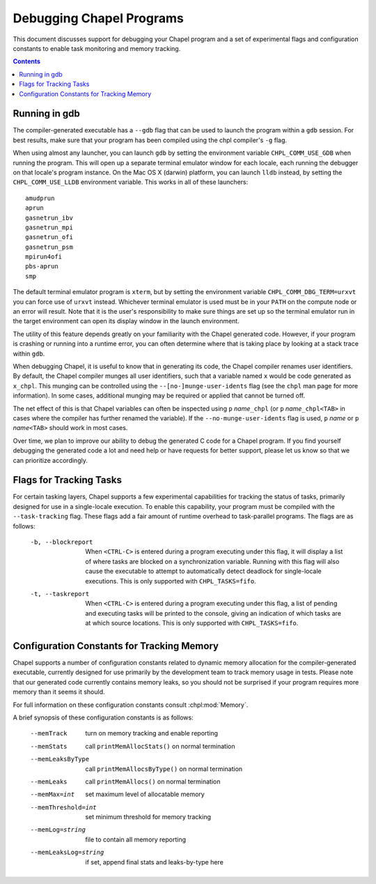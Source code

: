.. _readme-debugging:

=========================
Debugging Chapel Programs
=========================

This document discusses support for debugging your Chapel program and a set of
experimental flags and configuration constants to enable task monitoring and
memory tracking.

.. contents::

--------------
Running in gdb
--------------

The compiler-generated executable has a ``--gdb`` flag that can be used
to launch the program within a ``gdb`` session.  For best results, make
sure that your program has been compiled using the chpl compiler's
``-g`` flag.

When using almost any launcher, you can launch ``gdb`` by setting the
environment variable ``CHPL_COMM_USE_GDB`` when running the program.
This will open up a separate terminal emulator window for each locale,
each running the debugger on that locale's program instance.  On the Mac
OS X (darwin) platform, you can launch ``lldb`` instead, by setting the
``CHPL_COMM_USE_LLDB`` environment variable.  This works in all of these
launchers::

  amudprun
  aprun
  gasnetrun_ibv
  gasnetrun_mpi
  gasnetrun_ofi
  gasnetrun_psm
  mpirun4ofi
  pbs-aprun
  smp

The default terminal emulator program is ``xterm``,
but by setting the environment variable ``CHPL_COMM_DBG_TERM=urxvt``
you can force use of ``urxvt`` instead.
Whichever terminal emulator is used must be in your ``PATH``
on the compute node or an error will result.
Note that it is the user's responsibility to make sure things are set up
so the terminal emulator run in the target environment can open its
display window in the launch environment.

The utility of this feature depends greatly on your familiarity with
the Chapel generated code.  However, if your program is crashing or
running into a runtime error, you can often determine where that is
taking place by looking at a stack trace within ``gdb``.

When debugging Chapel, it is useful to know that in generating its code,
the Chapel compiler renames user identifiers.  By default, the Chapel
compiler munges all user identifiers, such that a variable named ``x``
would be code generated as ``x_chpl``.  This munging can be controlled
using the ``--[no-]munge-user-idents`` flag (see the ``chpl`` man page
for more information).  In some cases, additional munging may be
required or applied that cannot be turned off.

The net effect of this is that Chapel variables can often be inspected
using ``p`` *name*\ ``_chpl`` (or ``p`` *name*\ ``_chpl<TAB>`` in cases
where the compiler has further renamed the variable).  If the
``--no-munge-user-idents`` flag is used, ``p`` *name* or
``p`` *name*\ ``<TAB>`` should work in most cases.

Over time, we plan to improve our ability to debug the generated C
code for a Chapel program.  If you find yourself debugging the
generated code a lot and need help or have requests for better
support, please let us know so that we can prioritize accordingly.


------------------------
Flags for Tracking Tasks
------------------------

For certain tasking layers, Chapel supports a few experimental
capabilities for tracking the status of tasks, primarily designed for
use in a single-locale execution.  To enable this capability, your
program must be compiled with the ``--task-tracking`` flag.  These flags
add a fair amount of runtime overhead to task-parallel programs. The
flags are as follows:

  -b, --blockreport  When ``<CTRL-C>`` is entered during a program
                     executing under this flag, it will display a list
                     of where tasks are blocked on a synchronization
                     variable.  Running with this flag will also cause
                     the executable to attempt to automatically detect
                     deadlock for single-locale executions.  This is
                     only supported with ``CHPL_TASKS=fifo``.

  -t, --taskreport   When ``<CTRL-C>`` is entered during a program
                     executing under this flag, a list of pending and
                     executing tasks will be printed to the console,
                     giving an indication of which tasks are at which
                     source locations.  This is only supported with
                     ``CHPL_TASKS=fifo``.


-------------------------------------------
Configuration Constants for Tracking Memory
-------------------------------------------

Chapel supports a number of configuration constants related to dynamic
memory allocation for the compiler-generated executable, currently
designed for use primarily by the development team to track memory
usage in tests.  Please note that our generated code currently
contains memory leaks, so you should not be surprised if your program
requires more memory than it seems it should.

For full information on these configuration constants consult
:chpl:mod:`Memory`.

A brief synopsis of these configuration constants is as follows:

  --memTrack            turn on memory tracking and enable reporting
  --memStats            call ``printMemAllocStats()`` on normal termination
  --memLeaksByType      call ``printMemAllocsByType()`` on normal termination
  --memLeaks            call ``printMemAllocs()`` on normal termination
  --memMax=int          set maximum level of allocatable memory
  --memThreshold=int    set minimum threshold for memory tracking
  --memLog=string       file to contain all memory reporting
  --memLeaksLog=string  if set, append final stats and leaks-by-type here
